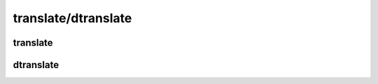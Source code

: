 translate/dtranslate
====================

translate
^^^^^^^^^

.. argparse::
   :module: ilmulti.cli.translate
   :func: create_parser
   :prog: python3 -m ilmulti.cli.translate

dtranslate
^^^^^^^^^^

.. argparse::
   :module: ilmulti.cli.dtranslate
   :func: create_parser
   :prog: python3 -m ilmulti.cli.dtranslate
